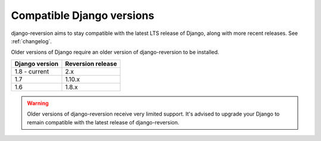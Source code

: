 .. _django-versions:

Compatible Django versions
==========================

django-reversion aims to stay compatible with the latest LTS release of Django, along with more recent releases. See :ref:`changelog`.

Older versions of Django require an older version of django-reversion to be installed.

==============  =================
Django version  Reversion release
==============  =================
1.8 - current   2.x
1.7             1.10.x
1.6             1.8.x
==============  =================

.. Warning::
    Older versions of django-reversion receive very limited support. It's advised to upgrade your Django to remain compatible with the latest release of django-reversion.
